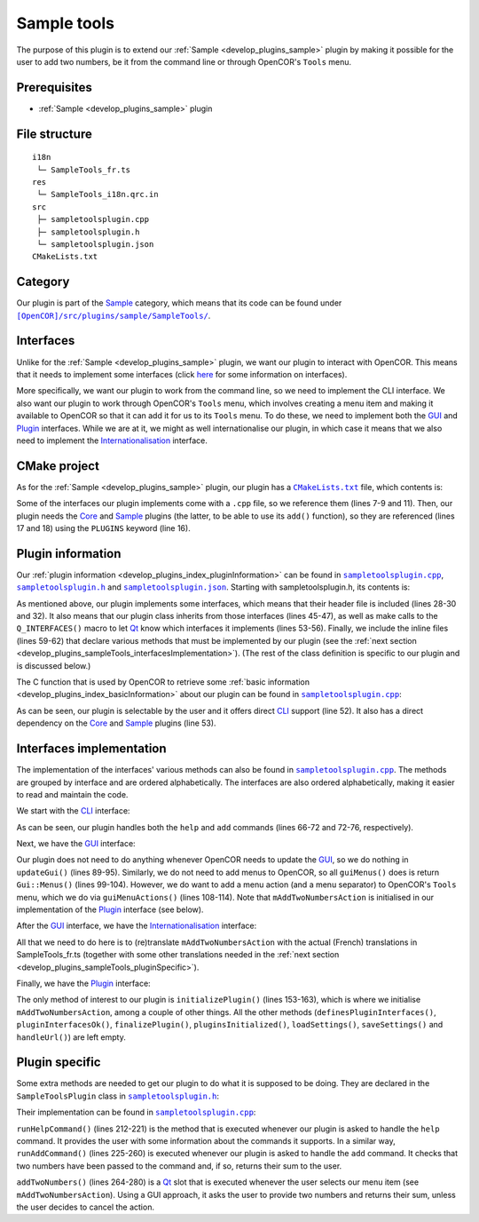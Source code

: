 .. _develop_plugins_sampleTools:

==============
 Sample tools
==============

The purpose of this plugin is to extend our :ref:`Sample <develop_plugins_sample>` plugin by making it possible for the user to add two numbers, be it from the command line or through OpenCOR's ``Tools`` menu.

Prerequisites
-------------

- :ref:`Sample <develop_plugins_sample>` plugin

File structure
--------------

::

  i18n
   └─ SampleTools_fr.ts
  res
   └─ SampleTools_i18n.qrc.in
  src
   ├─ sampletoolsplugin.cpp
   ├─ sampletoolsplugin.h
   └─ sampletoolsplugin.json
  CMakeLists.txt

Category
--------

Our plugin is part of the `Sample <https://github.com/opencor/opencor/tree/master/src/plugins/sample/>`__ category, which means that its code can be found under |SampleTools|_.

.. |SampleTools| replace:: ``[OpenCOR]/src/plugins/sample/SampleTools/``
.. _SampleTools: https://github.com/opencor/opencor/blob/master/src/plugins/sample/SampleTools/

Interfaces
----------

Unlike for the :ref:`Sample <develop_plugins_sample>` plugin, we want our plugin to interact with OpenCOR.
This means that it needs to implement some interfaces (click `here <file:///Users/Alan/Desktop/OpenCOR%20documentation/developer/develop/plugins/index.html#Interfaces>`__ for some information on interfaces).

More specifically, we want our plugin to work from the command line, so we need to implement the CLI interface.
We also want our plugin to work through OpenCOR's ``Tools`` menu, which involves creating a menu item and making it available to OpenCOR so that it can add it for us to its ``Tools`` menu.
To do these, we need to implement both the `GUI <https://github.com/opencor/opencor/blob/master/src/plugins/guiinterface.inl>`__ and `Plugin <https://github.com/opencor/opencor/blob/master/src/plugins/plugininterface.inl>`__ interfaces.
While we are at it, we might as well internationalise our plugin, in which case it means that we also need to implement the `Internationalisation <https://github.com/opencor/opencor/blob/master/src/plugins/i18ninterface.inl>`__ interface.

CMake project
-------------

As for the :ref:`Sample <develop_plugins_sample>` plugin, our plugin has a |CMakeLists.txt|_ file, which contents is:

.. code-block:: cmake
   :lineno-start: 1

   project(SampleToolsPlugin)

   # Add the plugin

   add_plugin(SampleTools
       SOURCES
           ../../cliinterface.cpp
           ../../guiinterface.cpp
           ../../i18ninterface.cpp
           ../../plugininfo.cpp
           ../../plugininterface.cpp

           src/sampletoolsplugin.cpp
       HEADERS_MOC
           src/sampletoolsplugin.h
       PLUGINS
           Core
           Sample
   )

.. |CMakeLists.txt| replace:: ``CMakeLists.txt``
.. _CMakeLists.txt: https://github.com/opencor/opencor/blob/master/src/plugins/sample/SampleTools/CMakeLists.txt

Some of the interfaces our plugin implements come with a ``.cpp`` file, so we reference them (lines 7-9 and 11).
Then, our plugin needs the `Core <https://github.com/opencor/opencor/tree/master/src/plugins/miscellaneous/Core/>`__ and `Sample <https://github.com/opencor/opencor/tree/master/src/plugins/sample/Sample/>`__ plugins (the latter, to be able to use its ``add()`` function), so they are referenced (lines 17 and 18) using the ``PLUGINS`` keyword (line 16).

Plugin information
------------------

Our :ref:`plugin information <develop_plugins_index_pluginInformation>` can be found in |sampletoolsplugin.cpp|_, |sampletoolsplugin.h|_ and |sampletoolsplugin.json|_. Starting with sampletoolsplugin.h, its contents is:

.. code-block:: c++
   :lineno-start: 28

   #include "cliinterface.h"
   #include "guiinterface.h"
   #include "i18ninterface.h"
   #include "plugininfo.h"
   #include "plugininterface.h"

   //==============================================================================

   namespace OpenCOR {
   namespace SampleTools {

   //==============================================================================

   PLUGININFO_FUNC SampleToolsPluginInfo();

   //==============================================================================

   class SampleToolsPlugin : public QObject, public CliInterface,
                             public GuiInterface, public I18nInterface,
                             public PluginInterface
   {
       Q_OBJECT

       Q_PLUGIN_METADATA(IID "OpenCOR.SampleToolsPlugin" FILE "sampletoolsplugin.json")

       Q_INTERFACES(OpenCOR::CliInterface)
       Q_INTERFACES(OpenCOR::GuiInterface)
       Q_INTERFACES(OpenCOR::I18nInterface)
       Q_INTERFACES(OpenCOR::PluginInterface)

   public:
   #include "cliinterface.inl"
   #include "guiinterface.inl"
   #include "i18ninterface.inl"
   #include "plugininterface.inl"

   private:
       QAction *mAddTwoNumbersAction;

       void runHelpCommand();
       int runAddCommand(const QStringList &pArguments);

   private slots:
       void addTwoNumbers();
   };

   //==============================================================================

   }   // namespace SampleTools
   }   // namespace OpenCOR

.. |sampletoolsplugin.cpp| replace:: ``sampletoolsplugin.cpp``
.. _sampletoolsplugin.cpp: https://github.com/opencor/opencor/blob/master/src/plugins/sample/SampleTools/src/sampletoolsplugin.cpp

.. |sampletoolsplugin.h| replace:: ``sampletoolsplugin.h``
.. _sampletoolsplugin.h: https://github.com/opencor/opencor/blob/master/src/plugins/sample/SampleTools/src/sampletoolsplugin.h

.. |sampletoolsplugin.json| replace:: ``sampletoolsplugin.json``
.. _sampletoolsplugin.json: https://github.com/opencor/opencor/blob/master/src/plugins/sample/SampleTools/src/sampletoolsplugin.json

As mentioned above, our plugin implements some interfaces, which means that their header file is included (lines 28-30 and 32).
It also means that our plugin class inherits from those interfaces (lines 45-47), as well as make calls to the ``Q_INTERFACES()`` macro to let `Qt <https://www.qt.io/>`__ know which interfaces it implements (lines 53-56).
Finally, we include the inline files (lines 59-62) that declare various methods that must be implemented by our plugin (see the :ref:`next section <develop_plugins_sampleTools_interfacesImplementation>`).
(The rest of the class definition is specific to our plugin and is discussed below.)

The C function that is used by OpenCOR to retrieve some :ref:`basic information <develop_plugins_index_basicInformation>` about our plugin can be found in |sampletoolsplugin.cpp|_:

.. code-block:: c++
   :lineno-start: 45

   PLUGININFO_FUNC SampleToolsPluginInfo()
   {
       Descriptions descriptions;

       descriptions.insert("en", QString::fromUtf8("a plugin that provides an addition tool."));
       descriptions.insert("fr", QString::fromUtf8("une extension qui fournit un outil d'addition."));

       return new PluginInfo(PluginInfo::Sample, true, true,
                             QStringList() << "Core" << "Sample",
                             descriptions);
   }

As can be seen, our plugin is selectable by the user and it offers direct `CLI <https://en.wikipedia.org/wiki/Command-line_interface>`__ support (line 52).
It also has a direct dependency on the `Core <https://github.com/opencor/opencor/tree/master/src/plugins/miscellaneous/Core/>`__ and `Sample <https://github.com/opencor/opencor/tree/master/src/plugins/sample/Sample/>`__ plugins (line 53).

.. _develop_plugins_sampleTools_interfacesImplementation:

Interfaces implementation
-------------------------

The implementation of the interfaces' various methods can also be found in |sampletoolsplugin.cpp|_.
The methods are grouped by interface and are ordered alphabetically.
The interfaces are also ordered alphabetically, making it easier to read and maintain the code.

We start with the `CLI <https://github.com/opencor/opencor/blob/master/src/plugins/cliinterface.inl>`__ interface:

.. code-block:: c++
   :lineno-start: 57

   //==============================================================================
   // CLI interface
   //==============================================================================

   int SampleToolsPlugin::executeCommand(const QString &pCommand,
                                         const QStringList &pArguments)
   {
       // Run the given CLI command

       if (!pCommand.compare("help")) {
           // Display the commands that we support

           runHelpCommand();

           return 0;
       } else if (!pCommand.compare("add")) {
           // Add some numbers

           return runAddCommand(pArguments);
       } else {
           // Not a CLI command that we support, so show our help and leave

           runHelpCommand();

           return -1;
       }
   }

As can be seen, our plugin handles both the ``help`` and ``add`` commands (lines 66-72 and 72-76, respectively).

Next, we have the `GUI <https://github.com/opencor/opencor/blob/master/src/plugins/guiinterface.inl>`__ interface:

.. code-block:: c++
   :lineno-start: 85

   //==============================================================================
   // GUI interface
   //==============================================================================

   void SampleToolsPlugin::updateGui(Plugin *pViewPlugin, const QString &pFileName)
   {
       Q_UNUSED(pViewPlugin);
       Q_UNUSED(pFileName);

       // We don't handle this interface...
   }

   //==============================================================================

   Gui::Menus SampleToolsPlugin::guiMenus() const
   {
       // We don't handle this interface...

       return Gui::Menus();
   }

   //==============================================================================

   Gui::MenuActions SampleToolsPlugin::guiMenuActions() const
   {
       // Return our menu actions

       return Gui::MenuActions() << Gui::MenuAction(Gui::MenuAction::Tools, mAddTwoNumbersAction)
                                 << Gui::MenuAction(Gui::MenuAction::Tools, Core::newSeparator(Core::mainWindow()));
   }

Our plugin does not need to do anything whenever OpenCOR needs to update the `GUI <https://en.wikipedia.org/wiki/Graphical_user_interface>`__, so we do nothing in ``updateGui()`` (lines 89-95).
Similarly, we do not need to add menus to OpenCOR, so all ``guiMenus()`` does is return ``Gui::Menus()`` (lines 99-104).
However, we do want to add a menu action (and a menu separator) to OpenCOR's ``Tools`` menu, which we do via ``guiMenuActions()`` (lines 108-114).
Note that ``mAddTwoNumbersAction`` is initialised in our implementation of the `Plugin <https://github.com/opencor/opencor/blob/master/src/plugins/plugininterface.inl>`__ interface (see below).

After the `GUI <https://github.com/opencor/opencor/blob/master/src/plugins/guiinterface.inl>`__ interface, we have the `Internationalisation <https://github.com/opencor/opencor/blob/master/src/plugins/i18ninterface.inl>`__ interface:

.. code-block:: c++
   :lineno-start: 116

   //==============================================================================
   // I18n interface
   //==============================================================================

   void SampleToolsPlugin::retranslateUi()
   {
       // Retranslate our different Tools actions

       retranslateAction(mAddTwoNumbersAction, tr("Add Two Numbers..."), tr("Add two numbers together"));
   }

All that we need to do here is to (re)translate ``mAddTwoNumbersAction`` with the actual (French) translations in SampleTools_fr.ts (together with some other translations needed in the :ref:`next section <develop_plugins_sampleTools_pluginSpecific>`).

.. |SampleTools_fr.ts| replace:: ``SampleTools_fr.ts``
.. _SampleTools_fr.ts: https://github.com/opencor/opencor/tree/master/src/plugins/sample/SampleTools/i18n/SampleTools_fr.ts

Finally, we have the `Plugin <https://github.com/opencor/opencor/blob/master/src/plugins/plugininterface.inl>`__ interface:

.. code-block:: c++
   :lineno-start: 127

   //==============================================================================
   // Plugin interface
   //==============================================================================

   bool SampleToolsPlugin::definesPluginInterfaces()
   {
       // We don't handle this interface...

       return false;
   }

   //==============================================================================

   bool SampleToolsPlugin::pluginInterfacesOk(const QString &pFileName,
                                              QObject *pInstance)
   {
       Q_UNUSED(pFileName);
       Q_UNUSED(pInstance);

       // We don't handle this interface...

       return false;
   }

   //==============================================================================

   void SampleToolsPlugin::initializePlugin()
   {
       // Create our Add Two Numbers action

       mAddTwoNumbersAction = new QAction(Core::mainWindow());

       // A connection to handle our Add Two Numbers action

       connect(mAddTwoNumbersAction, SIGNAL(triggered()),
               this, SLOT(addTwoNumbers()));
   }

   //==============================================================================

   void SampleToolsPlugin::finalizePlugin()
   {
       // We don't handle this interface...
   }

   //==============================================================================

   void SampleToolsPlugin::pluginsInitialized(const Plugins &pLoadedPlugins)
   {
       Q_UNUSED(pLoadedPlugins);

       // We don't handle this interface...
   }

   //==============================================================================

   void SampleToolsPlugin::loadSettings(QSettings *pSettings)
   {
       Q_UNUSED(pSettings);

       // We don't handle this interface...
   }

   //==============================================================================

   void SampleToolsPlugin::saveSettings(QSettings *pSettings) const
   {
       Q_UNUSED(pSettings);

       // We don't handle this interface...
   }

   //==============================================================================

   void SampleToolsPlugin::handleUrl(const QUrl &pUrl)
   {
       Q_UNUSED(pUrl);

       // We don't handle this interface...
   }

The only method of interest to our plugin is ``initializePlugin()`` (lines 153-163), which is where we initialise ``mAddTwoNumbersAction``, among a couple of other things.
All the other methods (``definesPluginInterfaces()``, ``pluginInterfacesOk()``, ``finalizePlugin()``, ``pluginsInitialized()``, ``loadSettings()``, ``saveSettings()`` and ``handleUrl()``) are left empty.

.. _develop_plugins_sampleTools_pluginSpecific:

Plugin specific
---------------

Some extra methods are needed to get our plugin to do what it is supposed to be doing.
They are declared in the ``SampleToolsPlugin`` class in |sampletoolsplugin.h|_:

.. code-block:: c++
   :lineno-start: 64

   private:
       QAction *mAddTwoNumbersAction;

       void runHelpCommand();
       int runAddCommand(const QStringList &pArguments);

   private slots:
       void addTwoNumbers();

Their implementation can be found in |sampletoolsplugin.cpp|_:

.. code-block:: c++
   :lineno-start: 208

   //==============================================================================
   // Plugin specific
   //==============================================================================

   void SampleToolsPlugin::runHelpCommand()
   {
       // Output the commands we support

       std::cout << "Commands supported by the SampleTools plugin:" << std::endl;
       std::cout << " * Display the commands supported by the SampleTools plugin:" << std::endl;
       std::cout << "      help" << std::endl;
       std::cout << " * Add two numbers:" << std::endl;
       std::cout << "      add <nb1> <nb2>" << std::endl;
   }

   //==============================================================================

   int SampleToolsPlugin::runAddCommand(const QStringList &pArguments)
   {
       // Make sure that we have the correct number of arguments

       if (pArguments.count() != 2) {
           runHelpCommand();

           return -1;
       }

       // Make sure that the two arguments are valid numbers

       bool ok;

       double nb1 = pArguments.first().toDouble(&ok);

       if (!ok) {
           std::cout << "Sorry, but " << qPrintable(pArguments.first()) << " is not a valid number." << std::endl;

           return -1;
       }

       double nb2 = pArguments.last().toDouble(&ok);

       if (!ok) {
           std::cout << "Sorry, but " << qPrintable(pArguments.last()) << " is not a valid number." << std::endl;

           return -1;
       }

       // Add the two numbers and output the result

       std::cout << qPrintable(pArguments.first()) << " + " << qPrintable(pArguments.last()) << " = " << Sample::add(nb1, nb2) << std::endl;

       return 0;
   }

   //==============================================================================

   void SampleToolsPlugin::addTwoNumbers()
   {
       bool ok;
       double nb1 = QInputDialog::getDouble(Core::mainWindow(), tr("Add Two Numbers"), tr("First number:"),
                                            0, -2147483647, 2147483647, 1, &ok);
       double nb2;

       if (ok) {
           nb2 = QInputDialog::getDouble(Core::mainWindow(), tr("Add Two Numbers"), tr("Second number:"),
                                         0, -2147483647, 2147483647, 1, &ok);

           if (ok) {
               Core::informationMessageBox(tr("Add Two Numbers"),
                                           QString::number(nb1)+" + "+QString::number(nb2)+" = "+QString::number(Sample::add(nb1, nb2)));
           }
       }
   }

``runHelpCommand()`` (lines 212-221) is the method that is executed whenever our plugin is asked to handle the ``help`` command.
It provides the user with some information about the commands it supports.
In a similar way, ``runAddCommand()`` (lines 225-260) is executed whenever our plugin is asked to handle the ``add`` command.
It checks that two numbers have been passed to the command and, if so, returns their sum to the user.

``addTwoNumbers()`` (lines 264-280) is a `Qt <https://www.qt.io/>`__ slot that is executed whenever the user selects our menu item (see ``mAddTwoNumbersAction``).
Using a GUI approach, it asks the user to provide two numbers and returns their sum, unless the user decides to cancel the action.
